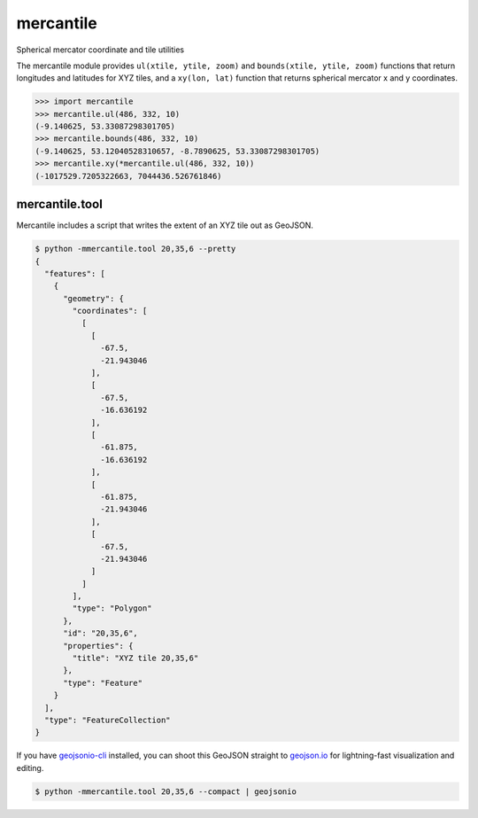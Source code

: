 mercantile
==========

Spherical mercator coordinate and tile utilities

The mercantile module provides ``ul(xtile, ytile, zoom)`` and ``bounds(xtile,
ytile, zoom)`` functions that return longitudes and latitudes for XYZ tiles,
and a ``xy(lon, lat)`` function that returns spherical mercator x and
y coordinates.

.. code-block:: pycon

    >>> import mercantile
    >>> mercantile.ul(486, 332, 10)
    (-9.140625, 53.33087298301705)
    >>> mercantile.bounds(486, 332, 10)
    (-9.140625, 53.12040528310657, -8.7890625, 53.33087298301705)
    >>> mercantile.xy(*mercantile.ul(486, 332, 10))
    (-1017529.7205322663, 7044436.526761846)

mercantile.tool
---------------

Mercantile includes a script that writes the extent of an XYZ tile out as
GeoJSON.

.. code-block:: console

    $ python -mmercantile.tool 20,35,6 --pretty
    {
      "features": [
        {
          "geometry": {
            "coordinates": [
              [
                [
                  -67.5,
                  -21.943046
                ],
                [
                  -67.5,
                  -16.636192
                ],
                [
                  -61.875,
                  -16.636192
                ],
                [
                  -61.875,
                  -21.943046
                ],
                [
                  -67.5,
                  -21.943046
                ]
              ]
            ],
            "type": "Polygon"
          },
          "id": "20,35,6",
          "properties": {
            "title": "XYZ tile 20,35,6"
          },
          "type": "Feature"
        }
      ],
      "type": "FeatureCollection"
    }

If you have `geojsonio-cli <https://github.com/mapbox/geojsonio-cli>`__
installed, you can shoot this GeoJSON straight to `geojson.io
<http://geojson.io/>`__ for lightning-fast visualization and editing.

.. code-block:: console

    $ python -mmercantile.tool 20,35,6 --compact | geojsonio

